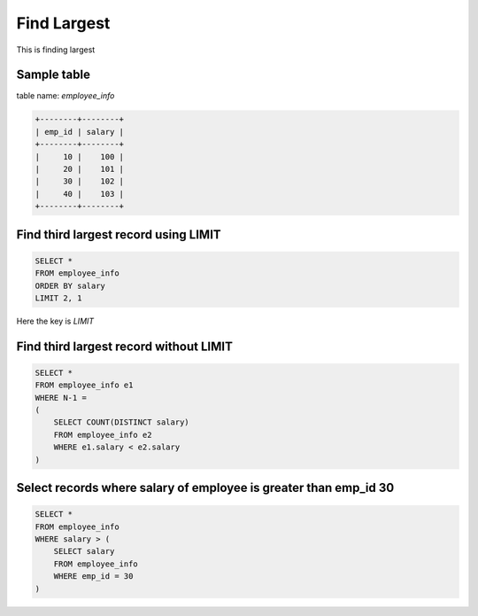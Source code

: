 Find Largest
==========================

This is finding largest

Sample table
----------------------------------------
table name: *employee_info*

.. code-block:: sql

    +--------+--------+
    | emp_id | salary |
    +--------+--------+
    |     10 |    100 |
    |     20 |    101 |
    |     30 |    102 |
    |     40 |    103 |
    +--------+--------+


Find third largest record using LIMIT
----------------------------------------

.. code-block:: sql

    SELECT *
    FROM employee_info
    ORDER BY salary
    LIMIT 2, 1

Here the key is *LIMIT*


Find third largest record without LIMIT
----------------------------------------

.. code-block:: sql

    SELECT *
    FROM employee_info e1
    WHERE N-1 =
    (
        SELECT COUNT(DISTINCT salary)
        FROM employee_info e2
        WHERE e1.salary < e2.salary
    )


Select records where salary of employee is greater than emp_id 30
--------------------------------------------------------------------------------

.. code-block:: sql

    SELECT *
    FROM employee_info
    WHERE salary > (
        SELECT salary
        FROM employee_info
        WHERE emp_id = 30
    )